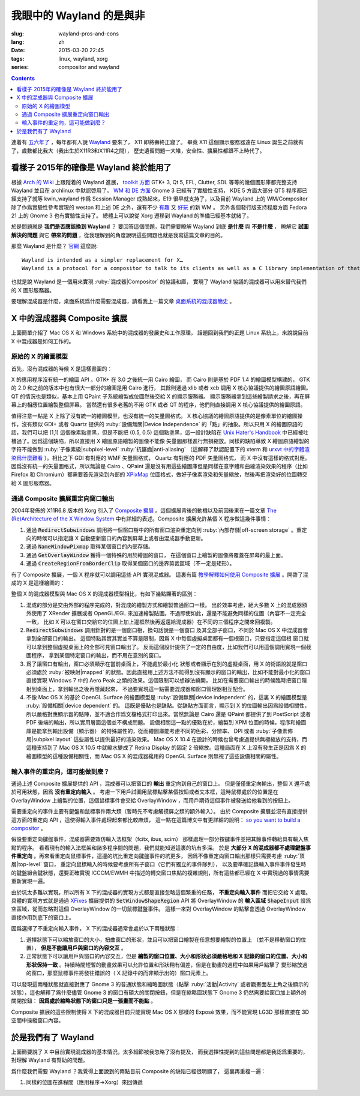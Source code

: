 我眼中的 Wayland 的是與非
=====================================

:slug: wayland-pros-and-cons
:lang: zh
:date: 2015-03-20 22:45
:tags: linux, wayland, xorg
:series: compositor and wayland

.. contents::

.. panel-default::
	:title: Wayland

	.. image:: {filename}/images/wayland.png
	  :alt: Wayland

連着有 `五六年了 <http://www.phoronix.com/scan.php?page=news_topic&q=Wayland&selection=20>`_
，每年都有人說 Wayland_ 要來了， X11 即將壽終正寢了。
畢竟 X11 這個顯示服務器遠在 Linux 誕生之前就有了，歲數都比我大（我出生於X11R3和X11R4之間），
歷史遺留問題一大堆，安全性、擴展性都跟不上時代了。

.. _Wayland: http://wayland.freedesktop.org/


看樣子 2015年的確像是 Wayland 終於能用了 
--------------------------------------------------------------------

根據 `Arch 的 Wiki <https://wiki.archlinux.org/index.php/Wayland>`_
上跟蹤着的 Wayland 進展，
`toolkit 方面 <https://wiki.archlinux.org/index.php/Wayland#GUI_libraries>`_
GTK+ 3, Qt 5, EFL, Clutter, SDL 等等的幾個圖形庫都完整支持 Wayland 並且在 archlinux
中默認啓用了。
`WM 和 DE 方面 <https://wiki.archlinux.org/index.php/Wayland#Window_managers_and_desktop_shells>`_
Gnome 3 已經有了實驗性支持， KDE 5 方面大部分 QT5 程序都已經支持了就等 kwin_wayland
作爲 Session Manager 成熟起來，E19 很早就支持了，以及目前 Wayland 上的
WM/Compositor 除了作爲實驗性參考實現的 weston 和上述 DE 之外，還有不少
`有趣 <https://github.com/Cloudef/loliwm>`_ 又
`好玩 <https://github.com/evil0sheep/motorcar>`_ 的新 WM 。
另外各個發行版支持程度方面 Fedora 21 上的 Gnome 3 也有實驗性支持了。
總體上可以說從 Xorg 遷移到 Wayland 的準備已經基本就緒了。

於是問題就是 **我們是否應該換到 Wayland** ？
要回答這個問題，我們需要瞭解 Wayland 到底 **是什麼** 與 **不是什麼** ，
瞭解它 **試圖解決的問題** 與它 **帶來的問題**
，從我理解到的角度說明這些問題也就是我寫這篇文章的目的。

那麼 Wayland 是什麼？ `官網 <http://wayland.freedesktop.org/>`_ 這麼說::

	Wayland is intended as a simpler replacement for X…
	Wayland is a protocol for a compositor to talk to its clients as well as a C library implementation of that protocol…

也就是說 Wayland 是一個用來實現 :ruby:`混成器|Compositor` 的協議和庫，
實現了 Wayland 協議的混成器可以用來替代我們的 X 圖形服務器。

要理解混成器是什麼，桌面系統爲什麼需要混成器，請看我上一篇文章
`桌面系統的混成器簡史 <{filepath}/tech/brief-history-of-compositors-in-desktop-os.zh.rst>`_ 。


X 中的混成器與 Composite 擴展
--------------------------------------

上面簡單介紹了 Mac OS X 和 Windows 系統中的混成器的發展史和工作原理，
話題回到我們的正題 Linux 系統上，來說說目前 X 中混成器是如何工作的。

原始的 X 的繪圖模型
++++++++++++++++++++++++++++++++++++

首先，沒有混成器的時候 X 是這樣畫圖的：

.. ditaa::
	
	/--------\        +----------+  +----------+           /------\    /--------\ 
	| GTK    | Cairo  : Internal |  | Internal | xlib/xcb  :      |    |        |  
	| Window |------->|   PDF    |->|   XPM    |---------------------->|        |
	|cGRE    |        |cPNK   {d}|  |cPNK   {d}|           |      |    |        |             
	\--------/        +----------+  +----------+           |      |    |        |             
	                                                       :      :    |        | 
	/--------\        +----------+  +----------+           | Xorg |    |        |  
	| QT     | QPaint : Internal |  | Internal | xlib/xcb  |      |    |        | 
	| Window |------->|  Format  |->|   XPM    |---------------------->| Screen |
	|cGRE    |        |cPNK   {d}|  |cPNK   {d}|           |      |    |        |
	\--------/        +----------+  +----------+           |      |    |        |
	                                                       :      :    |        |
	/----------\                                           |      |    |        |
	| Xlib/XCB |                   xlib/xcb                |      |    |        |
	| Window   |------------------------------------------------------>|        |
	|cGRE      |                                           :      |    | cBLU   |
	\----------/                                           \------/    \--------/	


	  
X 的應用程序沒有統一的繪圖 API 。GTK+ 在 3.0 之後統一用 Cairo 繪圖，
而 Cairo 則是基於 PDF 1.4 的繪圖模型構建的，
GTK 的 2.0 和之前的版本中也有很大一部分的繪圖是用 Cairo 進行，
其餘則通過 xlib 或者 xcb 調用 X 核心協議提供的繪圖原語繪圖。
QT 的情況也是類似，基本上用 QPaint 子系統繪製成位圖然後交給 X 的顯示服務器。
顯示服務器拿到這些繪製請求之後，再在屏幕上的相應位置繪製整個屏幕。
當然還有很多老舊的不用 GTK 或者 QT 的程序，他們則直接調用 X 核心協議提供的繪圖原語。

值得注意一點是 X 上除了沒有統一的繪圖模型，也沒有統一的矢量圖格式。
X 核心協議的繪圖原語提供的是像素單位的繪圖操作，沒有類似 GDI+ 或者 Quartz
提供的 :ruby:`設備無關|Device Independence` 的「點」的抽象。所以只用 X
的繪圖原語的話，我們可以把 (1,1) 這個像素點塗黑，但是不能把 (0.5, 0.5) 
這個點塗黑，這一設計缺陷在
`Unix Hater's Handbook <http://web.mit.edu/~simsong/www/ugh.pdf>`_
中已經被吐槽過了。因爲這個缺陷，所以直接用 X 繪圖原語繪製的圖像不能像
矢量圖那樣進行無損縮放。同樣的缺陷導致 X 繪圖原語繪製的字符不能做到
:ruby:`子像素級|subpixel-level` :ruby:`抗鋸齒|anti-aliasing`
（這解釋了默認配置下的 xterm 和
`urxvt 中的字體渲染爲什麼難看 <http://arch.acgtyrant.com/2015/01/05/I-do-not-recommend-urxvt-again-now/>`_
）。相比之下 GDI 有對應的 WMF 矢量圖格式， Quartz 有對應的 PDF 矢量圖格式，
而 X 中沒有這樣的格式對應。因爲沒有統一的矢量圖格式，所以無論是 Cairo 、QPaint
還是沒有用這些繪圖庫但是同樣在意字體和曲線渲染效果的程序（比如 Firefox 和
Chromium）都需要首先渲染到內部的 `XPixMap <http://en.wikipedia.org/wiki/X_PixMap>`_
位圖格式，做好子像素渲染和矢量縮放，然後再把渲染好的位圖轉交給 X 圖形服務器。

通過 Composite 擴展重定向窗口輸出
+++++++++++++++++++++++++++++++++++++++++++++++++++++++

2004年發佈的 X11R6.8 版本的 Xorg 引入了
`Composite 擴展 <http://freedesktop.org/wiki/Software/CompositeExt/>`_
。這個擴展背後的動機以及前因後果在一篇文章 
`The (Re)Architecture of the X Window System <http://keithp.com/~keithp/talks/xarch_ols2004/xarch-ols2004-html/>`_ 
中有詳細的表述。Composite 擴展允許某個 X 程序做這幾件事情：

#. 通過 :code:`RedirectSubwindows` 調用將一個窗口樹中的所有窗口渲染重定向到
   :ruby:`內部存儲|off-screen storage` 。重定向的時候可以指定讓 X
   自動更新窗口的內容到屏幕上或者由混成器手動更新。
#. 通過 :code:`NameWindowPixmap` 取得某個窗口的內部存儲。
#. 通過 :code:`GetOverlayWindow` 獲得一個特殊的用於繪圖的窗口，
   在這個窗口上繪製的圖像將覆蓋在屏幕的最上面。
#. 通過 :code:`CreateRegionFromBorderClip` 取得某個窗口的邊界剪裁區域（不一定是矩形）。

有了 Composite 擴展，一個 X 程序就可以調用這些 API 實現混成器。
這裏有篇 `教學解釋如何使用 Composite 擴展 <http://www.talisman.org/~erlkonig/misc/x11-composite-tutorial/>`_ 。開啓了混成的 X 是這樣繪圖的：

.. ditaa::
	
	/--------\        +----------+  +----------+               /--------------\
	| GTK    | Cairo  : Internal |  | Internal | xlib/xcb      |  +---------+ |
	| Window |------->|   PDF    |->|   XPM    |----------------->| XPM {d} | |
	|cGRE    |        |cPNK   {d}|  |cPNK   {d}|           /------|cYEL     | |
	\--------/        +----------+  +----------+           |   |  +---------+ |
	                                                       |   :              :
	/--------\        +----------+  +----------+           |   |              |
	| QT     | QPaint : Internal |  | Internal | xlib/xcb  |   |  +---------+ |
	| Window |------->|  Format  |->|   XPM    |----------------->| XPM {d} | |
	|cGRE    |        |cPNK   {d}|  |cPNK   {d}|           | /----|cYEL     | |
	\--------/        +----------+  +----------+           | | |  +---------+ |
	                                                       | | :              |
	+-------------+             NameWindowPixmap           | | |     Xorg     |
	| Compositor  |<---------------------------------------/ | |    Server    |   /--------\
	| Overlay     |<-----------------------------------------/ |              |   |        |
	| Window      |-------------------------------------------------------------->| Screen |
	|cGRE         |<-----------------------------------------\ |  XRender/    |   |cBLU    |
	+-------------+                                          | |  OpenGL      |   \--------/
	                                                         | :              :   
	/----------\                                             | |  +---------+ |
	| Xlib/XCB |                   xlib/xcb                  \----| XPM {d} | |
	| Window   |------------------------------------------------->|cYEL     | |
	|cGRE      |                                               |  +---------+ |
	\----------/                                               \--------------/

整個 X 的混成器模型與 Mac OS X 的混成器模型相比，有如下幾點顯著的區別：

#. 混成的部分是交由外部的程序完成的，對混成的繪製方式和繪製普通窗口一樣。
   出於效率考慮，絕大多數 X 上的混成器額外使用了 XRender 擴展或者
   OpenGL/EGL 來加速繪製貼圖。不過即使如此，還是不能避免同樣的位圖（內容不一定完全一致，
   比如 X 可以在窗口交給它的位圖上加上邊框然後再返還給混成器）在不同的三個程序之間來回複製。
#. :code:`RedirectSubwindows` 調用針對的是一個窗口樹，換句話說是一個窗口
   及其全部子窗口，不同於 Mac OS X 中混成器會拿到全部窗口的輸出。
   這個特點其實其實並不算是限制，因爲 X 中每個虛擬桌面都有一個根窗口，只要指定這個根
   窗口就可以拿到整個虛擬桌面上的全部可見窗口輸出了。
   反而這個設計提供了一定的自由度，比如我們可以用這個調用實現一個截圖程序，
   拿到某個特定窗口的輸出，而不用在意別的窗口。
#. 爲了讓窗口有輸出，窗口必須顯示在當前桌面上，不能處於最小化
   狀態或者顯示在別的虛擬桌面，用 X 的術語說就是窗口必須處於 :ruby:`被映射|mapped`
   的狀態。因此直接用上述方法不能得到沒有顯示的窗口的輸出，比如不能對最小化的窗口
   直接實現 Windows 7 中的 Aero Peak 之類的效果。這個限制可以想辦法繞開，
   比如在需要窗口輸出的時候臨時把窗口隱射到桌面上，拿到輸出之後再隱藏起來，
   不過要實現這一點需要混成器和窗口管理器相互配合。
#. 不像 Mac OS X 的基於 OpenGL Surface 的繪圖模型是 :ruby:`設備無關|device independent`
   的，這裏 X 的繪圖模型是 :ruby:`設備相關|device dependent` 的。
   這既是優點也是缺點。從缺點方面而言，顯示到 X 的位圖輸出因爲設備相關性，
   所以嚴格對應顯示器的點陣，並不適合作爲文檔格式打印出來。當然無論是 Cairo
   還是 QPaint 都提供了到 PostScript 或者 PDF 後端的輸出，所以實用層面這個並不構成問題。
   設備相關這一點的優點在於，繪製到 XPM 位圖的時候，程序和繪圖庫是能拿到輸出設備（顯示器）
   的特殊屬性的，從而繪圖庫能考慮不同的色彩、分辨率、 DPI 或者
   :ruby:`子像素佈局|subpixel layout` 這些屬性以提供最好的渲染效果。
   Mac OS X 10.4 在設計的時候也曾考慮過提供無極縮放的支持，而這種支持到了 Mac OS X
   10.5 中就縮水變成了 Retina Display 的固定 2 倍縮放。這種局面在 X
   上沒有發生正是因爲 X 的繪圖模型的這種設備相關性，而 Mac OS X 的混成器纔用的
   OpenGL Surface 則無視了這些設備相關的屬性。


輸入事件的重定向，這可能做到麼？
++++++++++++++++++++++++++++++++++++++++++

通過上述 Composite 擴展提供的 API ，混成器可以把窗口的 **輸出** 重定向到自己的窗口上。
但是僅僅重定向輸出，整個 X 還不處於可用狀態，因爲 **沒有重定向輸入** 。
考慮一下用戶試圖用鼠標點擊某個按鈕或者文本框，這時鼠標處於的位置是在 OverlayWindow
上繪製的位置，這個鼠標事件會交給 OverlayWindow ，而用戶期待這個事件被發送給他看到的按鈕上。

需要重定向的事件主要有鍵盤和鼠標事件兩大類（暫時先不考慮觸摸屏之類的額外輸入）。
由於 Composite 擴展並沒有直接提供這方面的重定向 API ，這使得輸入事件處理起來都比較麻煩，
這一點在這篇博文中有更詳細的說明：
`so you want to build a compositor <http://wingolog.org/archives/2008/07/26/so-you-want-to-build-a-compositor>`_ 。

假設要重定向鍵盤事件，混成器需要效仿輸入法框架（fcitx, ibus, scim）
那樣處理一部分按鍵事件並把其餘事件轉給具有輸入焦點的程序。
看看現有的輸入法框架和諸多程序間的問題，我們就能知道這裏的坑有多深。
於是 **大部分 X 的混成器都不處理鍵盤事件重定向** 
。再來看重定向鼠標事件，這邊的坑比重定向鍵盤事件的坑更多，
因爲不像重定向窗口輸出那樣只需要考慮 :ruby:`頂層|top-level` 窗口，
重定向鼠標輸入的時候要考慮所有子窗口（它們有獨立的事件隊列），
以及要準確記錄輸入事件事件發生時的鍵盤組合鍵狀態，還要正確實現 ICCCM/EWMH
中描述的轉交窗口焦點的複雜規則，所有這些都已經在 X 中實現過的事情需要重新實現一遍。

由於坑太多難以實現，所以所有 X 下的混成器的實現方式都是直接忽略這個繁重的任務，
**不重定向輸入事件** 而把它交給 X 處理。具體的實現方式就是通過
`XFixes <http://freedesktop.org/wiki/Software/FixesExt/>`_
擴展提供的 :code:`SetWindowShapeRegion` API 將 OverlayWindow 的 **輸入區域**
:code:`ShapeInput` 設爲空區域，從而忽略對這個 OverlayWindow 的一切鼠標鍵盤事件。
這樣一來對 OverlayWindow 的點擊會透過 OverlayWindow 直接作用到底下的窗口上。

因爲選擇了不重定向輸入事件， X 下的混成器通常會處於以下兩種狀態：

#. 選擇狀態下可以縮放窗口的大小，扭曲窗口的形狀，並且可以把窗口繪製在任意想要繪製的位置上
   （並不是移動窗口的位置）， **但是不能讓用戶與窗口的內容交互** 。
#. 正常狀態下可以讓用戶與窗口的內容交互，但是
   **繪製的窗口位置、大小和形狀必須嚴格地和 X 記錄的窗口的位置、大小和形狀保持一致**
   。持續時間短暫的動畫效果可以允許位置和形狀稍有偏差，但是在動畫的過程中如果用戶點擊了
   變形縮放過的窗口，那麼鼠標事件將發往錯誤的（ X 記錄中的而非顯示出的）窗口元素上。

可以發現這兩種狀態就直接對應了 Gnome 3 的普通狀態和縮略圖狀態（點擊 :ruby:`活動|Activity`
或者戳畫面左上角之後顯示的狀態），這也解釋了爲什麼儘管 Gnome 3
的窗口有碩大的關閉按鈕，但是在縮略圖狀態下 Gnome 3 仍然需要給窗口加上額外的關閉按鈕：
**因爲處於縮略狀態下的窗口只是一張畫而不能點** 。

Composite 擴展的這些限制使得 X 下的混成器目前只能實現 Mac OS X 那樣的 Exposé
效果，而不能實現 LG3D 那樣直接在 3D 空間中操縱窗口內容。


於是我們有了 Wayland 
--------------------------------------------------------------------

上面簡要說了 X 中目前實現混成器的基本情況，太多細節被我忽略了沒有提及，
而我選擇性提到的這些問題都是我認爲重要的，對理解 Wayland 有幫助的問題。

爲什麼我們需要 Wayland ？我覺得上面說到的兩點目前 Composite 的缺陷已經很明顯了，
這裏再重複一遍：

#. 同樣的位圖在進程間（應用程序→Xorg）來回傳遞